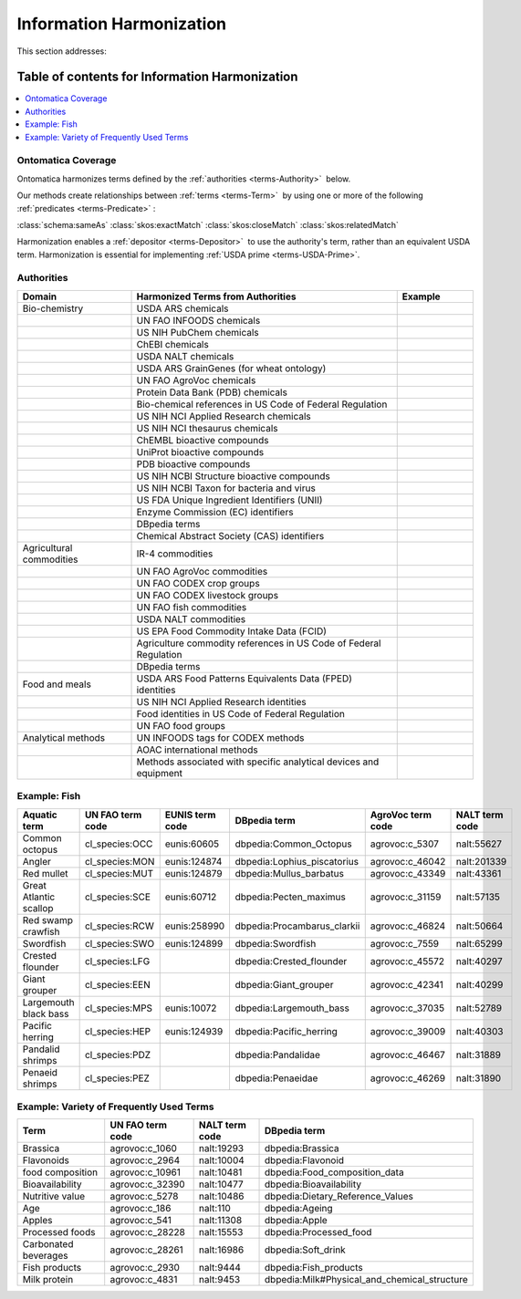 
.. _$_02-core-14-harmonization:

=========================
Information Harmonization
=========================

This section addresses:

.. rst:role:: USDA #4

   Allow incorporation ARS ontology for ingredients nomenclature with access to external databases.

.. rst:role:: USDA #8

   Provide links to other nutrition-related databases.

Table of contents for Information Harmonization
-----------------------------------------------

.. contents::
   :depth: 3
   :local:

-------------------
Ontomatica Coverage
-------------------

Ontomatica harmonizes terms defined by the :ref:`authorities <terms-Authority>` |_| below.

Our methods create relationships between :ref:`terms <terms-Term>` |_| by using one or more of the following :ref:`predicates <terms-Predicate>` |_|:

:class:`schema:sameAs` :class:`skos:exactMatch` :class:`skos:closeMatch` :class:`skos:relatedMatch`

Harmonization enables a :ref:`depositor <terms-Depositor>` |_| to use the authority's term, rather than an equivalent USDA term. Harmonization is essential for implementing :ref:`USDA prime <terms-USDA-Prime>`.

-----------
Authorities
-----------

.. csv-table::
   :header: "Domain", "Harmonized Terms from Authorities", "Example"
   :widths: 15, 35, 10

   "Bio-chemistry", "USDA ARS chemicals", ""
   "", "UN FAO INFOODS chemicals", ""
   "", "US NIH PubChem chemicals", ""
   "", "ChEBI chemicals", ""
   "", "USDA NALT chemicals", ""
   "", "USDA ARS GrainGenes (for wheat ontology)", ""
   "", "UN FAO AgroVoc chemicals", ""
   "", "Protein Data Bank (PDB) chemicals", ""
   "", "Bio-chemical references in US Code of Federal Regulation", ""
   "", "US NIH NCI Applied Research chemicals", ""
   "", "US NIH NCI thesaurus chemicals", ""
   "", "ChEMBL bioactive compounds", ""
   "", "UniProt bioactive compounds", ""
   "", "PDB bioactive compounds", ""
   "", "US NIH NCBI Structure bioactive compounds", ""
   "", "US NIH NCBI Taxon for bacteria and virus", ""
   "", "US FDA Unique Ingredient Identifiers (UNII)", ""
   "", "Enzyme Commission (EC) identifiers", ""
   "", "DBpedia terms", ""
   "", "Chemical Abstract Society (CAS) identifiers", ""
   "Agricultural commodities", "IR-4 commodities", ""
   "", "UN FAO AgroVoc commodities", ""
   "", "UN FAO CODEX crop groups", ""
   "", "UN FAO CODEX livestock groups", ""
   "", "UN FAO fish commodities", ""
   "", "USDA NALT commodities", ""
   "", "US EPA Food Commodity Intake Data (FCID)", ""
   "", "Agriculture commodity references in US Code of Federal Regulation", ""
   "", "DBpedia terms", ""
   "Food and meals", "USDA ARS Food Patterns Equivalents Data (FPED) identities", ""
   "", "US NIH NCI Applied Research identities", ""
   "", "Food identities in US Code of Federal Regulation", ""
   "", "UN FAO food groups", ""
   "Analytical methods", "UN INFOODS tags for CODEX methods", ""
   "", "AOAC international methods", ""
   "", "Methods associated with specific analytical devices and equipment", ""

-------------
Example: Fish
-------------

.. csv-table::
   :header: "Aquatic term", "UN FAO term code", "EUNIS term code", "DBpedia term", "AgroVoc term code", "NALT term code"
   :widths: 15, 10, 10, 10, 10, 10

   "Common octopus", "cl_species:OCC", "eunis:60605", "dbpedia:Common_Octopus", "agrovoc:c_5307", "nalt:55627"
   "Angler", "cl_species:MON", "eunis:124874", "dbpedia:Lophius_piscatorius", "agrovoc:c_46042", "nalt:201339"
   "Red mullet", "cl_species:MUT", "eunis:124879", "dbpedia:Mullus_barbatus", "agrovoc:c_43349", "nalt:43361"
   "Great Atlantic scallop", "cl_species:SCE", "eunis:60712", "dbpedia:Pecten_maximus", "agrovoc:c_31159", "nalt:57135"
   "Red swamp crawfish", "cl_species:RCW", "eunis:258990", "dbpedia:Procambarus_clarkii", "agrovoc:c_46824", "nalt:50664"
   "Swordfish", "cl_species:SWO", "eunis:124899", "dbpedia:Swordfish", "agrovoc:c_7559", "nalt:65299"
   "Crested flounder", "cl_species:LFG", "", "dbpedia:Crested_flounder", "agrovoc:c_45572", "nalt:40297"
   "Giant grouper", "cl_species:EEN", "", "dbpedia:Giant_grouper", "agrovoc:c_42341", "nalt:40299"
   "Largemouth black bass", "cl_species:MPS", "eunis:10072", "dbpedia:Largemouth_bass", "agrovoc:c_37035", "nalt:52789"
   "Pacific herring", "cl_species:HEP", "eunis:124939", "dbpedia:Pacific_herring", "agrovoc:c_39009", "nalt:40303"
   "Pandalid shrimps", "cl_species:PDZ", "", "dbpedia:Pandalidae", "agrovoc:c_46467", "nalt:31889"
   "Penaeid shrimps", "cl_species:PEZ", "", "dbpedia:Penaeidae", "agrovoc:c_46269", "nalt:31890"

-----------------------------------------
Example: Variety of Frequently Used Terms
-----------------------------------------

.. csv-table::
   :header: "Term", "UN FAO term code", "NALT term code", "DBpedia term"
   :widths: 15, 10, 10, 10

   "Brassica", "agrovoc:c_1060", "nalt:19293", "dbpedia:Brassica"
   "Flavonoids", "agrovoc:c_2964", "nalt:10004", "dbpedia:Flavonoid"
   "food composition", "agrovoc:c_10961", "nalt:10481", "dbpedia:Food_composition_data"
   "Bioavailability", "agrovoc:c_32390", "nalt:10477", "dbpedia:Bioavailability"
   "Nutritive value", "agrovoc:c_5278", "nalt:10486", "dbpedia:Dietary_Reference_Values"
   "Age", "agrovoc:c_186", "nalt:110", "dbpedia:Ageing"
   "Apples", "agrovoc:c_541", "nalt:11308", "dbpedia:Apple"
   "Processed foods", "agrovoc:c_28228", "nalt:15553", "dbpedia:Processed_food"
   "Carbonated beverages", "agrovoc:c_28261", "nalt:16986", "dbpedia:Soft_drink"
   "Fish products", "agrovoc:c_2930", "nalt:9444", "dbpedia:Fish_products"
   "Milk protein", "agrovoc:c_4831", "nalt:9453", "dbpedia:Milk#Physical_and_chemical_structure"

.. |_| unicode:: 0x80

